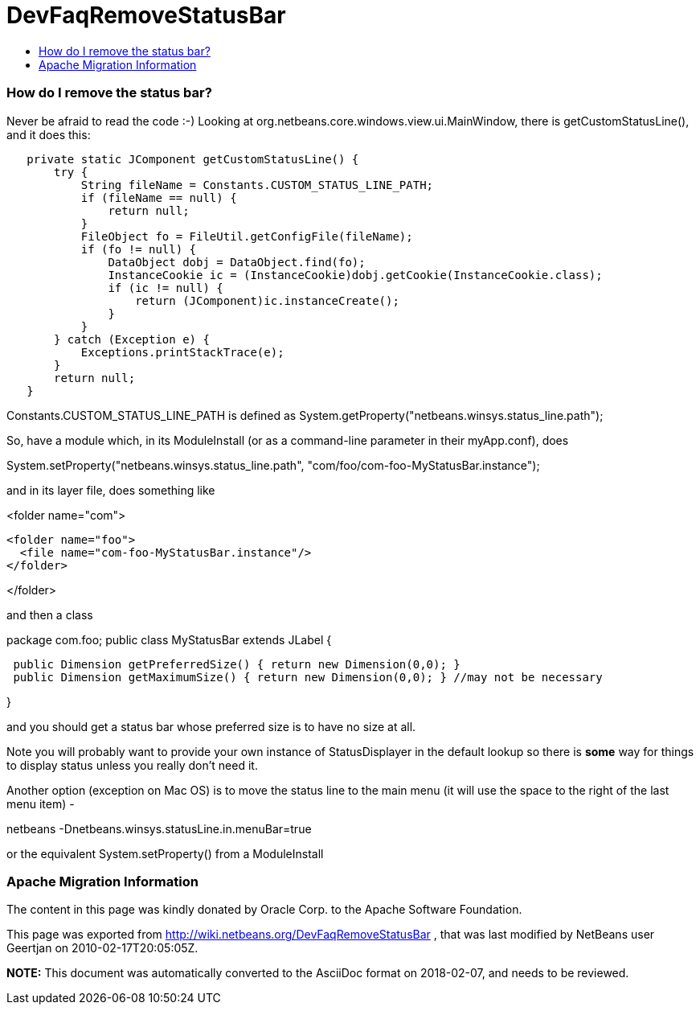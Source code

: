 // 
//     Licensed to the Apache Software Foundation (ASF) under one
//     or more contributor license agreements.  See the NOTICE file
//     distributed with this work for additional information
//     regarding copyright ownership.  The ASF licenses this file
//     to you under the Apache License, Version 2.0 (the
//     "License"); you may not use this file except in compliance
//     with the License.  You may obtain a copy of the License at
// 
//       http://www.apache.org/licenses/LICENSE-2.0
// 
//     Unless required by applicable law or agreed to in writing,
//     software distributed under the License is distributed on an
//     "AS IS" BASIS, WITHOUT WARRANTIES OR CONDITIONS OF ANY
//     KIND, either express or implied.  See the License for the
//     specific language governing permissions and limitations
//     under the License.
//

= DevFaqRemoveStatusBar
:jbake-type: wiki
:jbake-tags: wiki, devfaq, needsreview
:jbake-status: published
:keywords: Apache NetBeans wiki DevFaqRemoveStatusBar
:description: Apache NetBeans wiki DevFaqRemoveStatusBar
:toc: left
:toc-title:
:syntax: true

=== How do I remove the status bar?

Never be afraid to read the code  :-)   Looking at org.netbeans.core.windows.view.ui.MainWindow, there is getCustomStatusLine(), and it does this:

[source,java]
----

   private static JComponent getCustomStatusLine() {
       try {
           String fileName = Constants.CUSTOM_STATUS_LINE_PATH;
           if (fileName == null) {
               return null;
           }
           FileObject fo = FileUtil.getConfigFile(fileName);
           if (fo != null) {
               DataObject dobj = DataObject.find(fo);
               InstanceCookie ic = (InstanceCookie)dobj.getCookie(InstanceCookie.class);
               if (ic != null) {
                   return (JComponent)ic.instanceCreate();
               }
           }
       } catch (Exception e) {
           Exceptions.printStackTrace(e);
       }
       return null;
   }
----

Constants.CUSTOM_STATUS_LINE_PATH is defined as
System.getProperty("netbeans.winsys.status_line.path");

So, have a module which, in its ModuleInstall (or as a command-line parameter in their myApp.conf), does

System.setProperty("netbeans.winsys.status_line.path", "com/foo/com-foo-MyStatusBar.instance");

and in its layer file, does something like

<folder name="com">

[source,xml]
----

<folder name="foo">
  <file name="com-foo-MyStatusBar.instance"/>
</folder>
----

</folder>

and then a class

package com.foo;
public class MyStatusBar extends JLabel {

[source,java]
----

 public Dimension getPreferredSize() { return new Dimension(0,0); }
 public Dimension getMaximumSize() { return new Dimension(0,0); } //may not be necessary
----

}

and you should get a status bar whose preferred size is to have no size at all.  

Note you will probably want to provide your own instance of StatusDisplayer in the default lookup so there is *some* way for things to display status unless you really don't need it.

Another option (exception on Mac OS) is to move the status line to the main menu (it will use the space to the right of the last menu item) -

netbeans -Dnetbeans.winsys.statusLine.in.menuBar=true

or the equivalent System.setProperty() from a ModuleInstall

=== Apache Migration Information

The content in this page was kindly donated by Oracle Corp. to the
Apache Software Foundation.

This page was exported from link:http://wiki.netbeans.org/DevFaqRemoveStatusBar[http://wiki.netbeans.org/DevFaqRemoveStatusBar] , 
that was last modified by NetBeans user Geertjan 
on 2010-02-17T20:05:05Z.


*NOTE:* This document was automatically converted to the AsciiDoc format on 2018-02-07, and needs to be reviewed.
